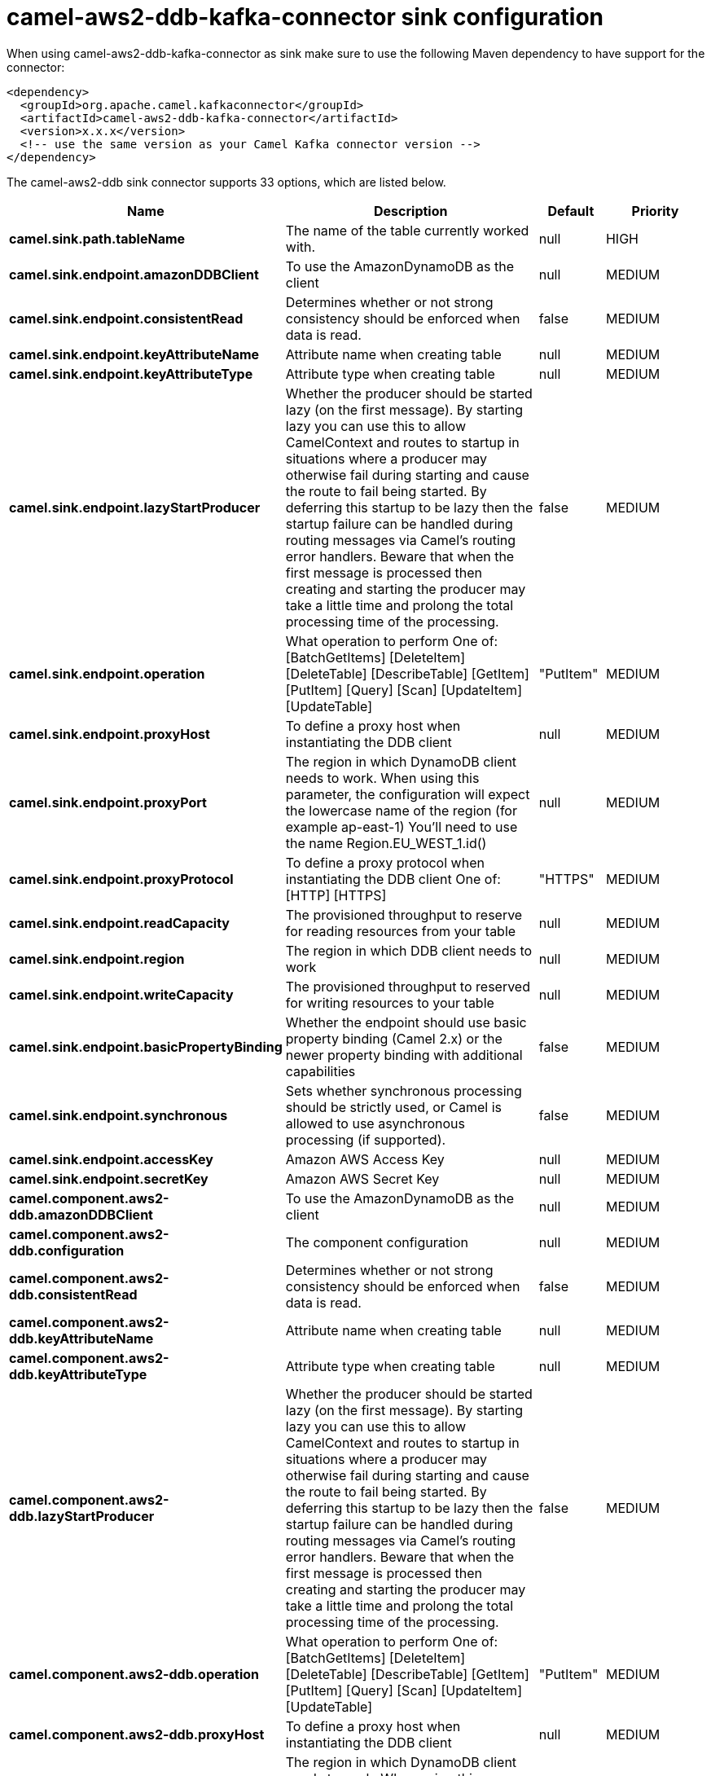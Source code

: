 // kafka-connector options: START
[[camel-aws2-ddb-kafka-connector-sink]]
= camel-aws2-ddb-kafka-connector sink configuration

When using camel-aws2-ddb-kafka-connector as sink make sure to use the following Maven dependency to have support for the connector:

[source,xml]
----
<dependency>
  <groupId>org.apache.camel.kafkaconnector</groupId>
  <artifactId>camel-aws2-ddb-kafka-connector</artifactId>
  <version>x.x.x</version>
  <!-- use the same version as your Camel Kafka connector version -->
</dependency>
----


The camel-aws2-ddb sink connector supports 33 options, which are listed below.



[width="100%",cols="2,5,^1,2",options="header"]
|===
| Name | Description | Default | Priority
| *camel.sink.path.tableName* | The name of the table currently worked with. | null | HIGH
| *camel.sink.endpoint.amazonDDBClient* | To use the AmazonDynamoDB as the client | null | MEDIUM
| *camel.sink.endpoint.consistentRead* | Determines whether or not strong consistency should be enforced when data is read. | false | MEDIUM
| *camel.sink.endpoint.keyAttributeName* | Attribute name when creating table | null | MEDIUM
| *camel.sink.endpoint.keyAttributeType* | Attribute type when creating table | null | MEDIUM
| *camel.sink.endpoint.lazyStartProducer* | Whether the producer should be started lazy (on the first message). By starting lazy you can use this to allow CamelContext and routes to startup in situations where a producer may otherwise fail during starting and cause the route to fail being started. By deferring this startup to be lazy then the startup failure can be handled during routing messages via Camel's routing error handlers. Beware that when the first message is processed then creating and starting the producer may take a little time and prolong the total processing time of the processing. | false | MEDIUM
| *camel.sink.endpoint.operation* | What operation to perform One of: [BatchGetItems] [DeleteItem] [DeleteTable] [DescribeTable] [GetItem] [PutItem] [Query] [Scan] [UpdateItem] [UpdateTable] | "PutItem" | MEDIUM
| *camel.sink.endpoint.proxyHost* | To define a proxy host when instantiating the DDB client | null | MEDIUM
| *camel.sink.endpoint.proxyPort* | The region in which DynamoDB client needs to work. When using this parameter, the configuration will expect the lowercase name of the region (for example ap-east-1) You'll need to use the name Region.EU_WEST_1.id() | null | MEDIUM
| *camel.sink.endpoint.proxyProtocol* | To define a proxy protocol when instantiating the DDB client One of: [HTTP] [HTTPS] | "HTTPS" | MEDIUM
| *camel.sink.endpoint.readCapacity* | The provisioned throughput to reserve for reading resources from your table | null | MEDIUM
| *camel.sink.endpoint.region* | The region in which DDB client needs to work | null | MEDIUM
| *camel.sink.endpoint.writeCapacity* | The provisioned throughput to reserved for writing resources to your table | null | MEDIUM
| *camel.sink.endpoint.basicPropertyBinding* | Whether the endpoint should use basic property binding (Camel 2.x) or the newer property binding with additional capabilities | false | MEDIUM
| *camel.sink.endpoint.synchronous* | Sets whether synchronous processing should be strictly used, or Camel is allowed to use asynchronous processing (if supported). | false | MEDIUM
| *camel.sink.endpoint.accessKey* | Amazon AWS Access Key | null | MEDIUM
| *camel.sink.endpoint.secretKey* | Amazon AWS Secret Key | null | MEDIUM
| *camel.component.aws2-ddb.amazonDDBClient* | To use the AmazonDynamoDB as the client | null | MEDIUM
| *camel.component.aws2-ddb.configuration* | The component configuration | null | MEDIUM
| *camel.component.aws2-ddb.consistentRead* | Determines whether or not strong consistency should be enforced when data is read. | false | MEDIUM
| *camel.component.aws2-ddb.keyAttributeName* | Attribute name when creating table | null | MEDIUM
| *camel.component.aws2-ddb.keyAttributeType* | Attribute type when creating table | null | MEDIUM
| *camel.component.aws2-ddb.lazyStartProducer* | Whether the producer should be started lazy (on the first message). By starting lazy you can use this to allow CamelContext and routes to startup in situations where a producer may otherwise fail during starting and cause the route to fail being started. By deferring this startup to be lazy then the startup failure can be handled during routing messages via Camel's routing error handlers. Beware that when the first message is processed then creating and starting the producer may take a little time and prolong the total processing time of the processing. | false | MEDIUM
| *camel.component.aws2-ddb.operation* | What operation to perform One of: [BatchGetItems] [DeleteItem] [DeleteTable] [DescribeTable] [GetItem] [PutItem] [Query] [Scan] [UpdateItem] [UpdateTable] | "PutItem" | MEDIUM
| *camel.component.aws2-ddb.proxyHost* | To define a proxy host when instantiating the DDB client | null | MEDIUM
| *camel.component.aws2-ddb.proxyPort* | The region in which DynamoDB client needs to work. When using this parameter, the configuration will expect the lowercase name of the region (for example ap-east-1) You'll need to use the name Region.EU_WEST_1.id() | null | MEDIUM
| *camel.component.aws2-ddb.proxyProtocol* | To define a proxy protocol when instantiating the DDB client One of: [HTTP] [HTTPS] | "HTTPS" | MEDIUM
| *camel.component.aws2-ddb.readCapacity* | The provisioned throughput to reserve for reading resources from your table | null | MEDIUM
| *camel.component.aws2-ddb.region* | The region in which DDB client needs to work | null | MEDIUM
| *camel.component.aws2-ddb.writeCapacity* | The provisioned throughput to reserved for writing resources to your table | null | MEDIUM
| *camel.component.aws2-ddb.basicPropertyBinding* | Whether the component should use basic property binding (Camel 2.x) or the newer property binding with additional capabilities | false | MEDIUM
| *camel.component.aws2-ddb.accessKey* | Amazon AWS Access Key | null | MEDIUM
| *camel.component.aws2-ddb.secretKey* | Amazon AWS Secret Key | null | MEDIUM
|===
// kafka-connector options: END
